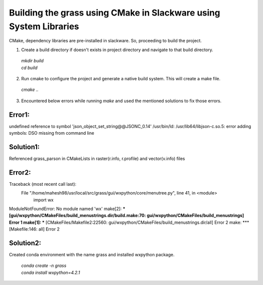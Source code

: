 Building the grass using CMake in Slackware using System Libraries
==================================================================

CMake, dependency libraries are pre-installed in slackware. So, proceeding to build the project.

1. Create a build directory if doesn't exists in project directory and navigate to that build directory.

  | `mkdir build`
  | `cd build`

2. Run cmake to configure the project and generate a native build system. This will create a make file.
  `cmake ..`

3. Encountered below errors while running `make` and used the mentioned solutions to fix those errors.

Error1:
------
undefined reference to symbol 'json_object_set_string@@JSONC_0.14'
/usr/bin/ld: /usr/lib64/libjson-c.so.5: error adding symbols: DSO missing from command line

Solution1:
---------
Referenced grass_parson in CMakeLists in raster(r.info, r.profile) and vector(v.info) files

Error2:
------
Traceback (most recent call last):
  File "/home/mahesh98/usr/local/src/grass/gui/wxpython/core/menutree.py", line 41, in <module>
    import wx
ModuleNotFoundError: No module named 'wx'
make[2]: *** [gui/wxpython/CMakeFiles/build_menustrings.dir/build.make:70: gui/wxpython/CMakeFiles/build_menustrings] Error 1
make[1]: *** [CMakeFiles/Makefile2:22560: gui/wxpython/CMakeFiles/build_menustrings.dir/all] Error 2
make: *** [Makefile:146: all] Error 2


Solution2:
---------
| Created conda environment with the name grass and installed wxpython package.

  | `conda create -n grass`
  | `conda install wxpython=4.2.1`

